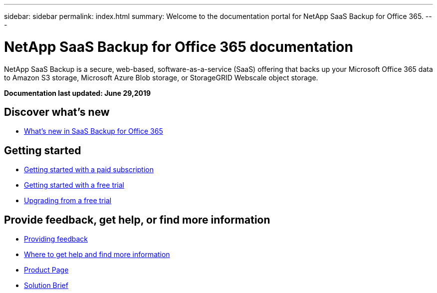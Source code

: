 ---
sidebar: sidebar
permalink: index.html
summary: Welcome to the documentation portal for NetApp SaaS Backup for Office 365.
---

= NetApp SaaS Backup for Office 365 documentation
:hardbreaks:
:nofooter:
:icons: font
:linkattrs:
:imagesdir: ./media/
:keywords: ontap cloud, amazon web services, saas backup, microsoft office 365, microsoft office exchange, onedrive for business, sharepoint online, saas restore, documentation, help

NetApp SaaS Backup is a secure, web-based, software-as-a-service (SaaS) offering that backs up your Microsoft Office 365 data to Amazon S3 storage, Microsoft Azure Blob storage, or StorageGRID Webscale object storage.

*Documentation last updated: June 29,2019*

== Discover what's new

* link:reference_new_saasbackupO365.html[What's new in SaaS Backup for Office 365]

== Getting started

* link:concept_paid_subscription_workflow.html[Getting started with a paid subscription]
* link:concept_free_trial_workflow.html[Getting started with a free trial]
* link:task_upgrading_from_trial.html[Upgrading from a free trial]

== Provide feedback, get help, or find more information
* link:task_providing_feedback.html[Providing feedback]
* link:concept_get_help_find_info.html[Where to get help and find more information]
* link:https://cloud.netapp.com/saas-backup[Product Page]
* link:https://cloud.netapp.com/hubfs/NetApp%20SaaS%20Backup%20for%20Microsoft%20365.pdf?hsCtaTracking=486aae2e-33b3-489b-89c0-aff2c8adf7d1%7C37e522a7-0826-4a5f-8a79-85f565ff4592[Solution Brief]
